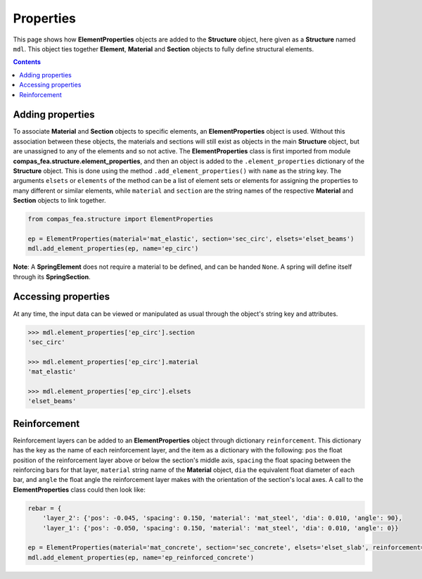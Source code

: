 ********************************************************************************
Properties
********************************************************************************


This page shows how **ElementProperties** objects are added to the **Structure** object, here given as a **Structure** named ``mdl``. This object ties together **Element**, **Material** and **Section** objects to fully define structural elements.

.. contents::


=================
Adding properties
=================

To associate **Material** and **Section** objects to specific elements, an **ElementProperties** object is used. Without this association between these objects, the materials and sections will still exist as objects in the main **Structure** object, but are unassigned to any of the elements and so not active. The **ElementProperties** class is first imported from  module **compas_fea.structure.element_properties**, and then an object is added to the ``.element_properties`` dictionary of the **Structure** object. This is done using the method ``.add_element_properties()`` with ``name`` as the string key. The arguments ``elsets`` or ``elements`` of the method can be a list of element sets or elements for assigning the properties to many different or similar elements, while ``material`` and ``section`` are the string names of the respective **Material** and **Section** objects to link together.

.. code-block:: python

    from compas_fea.structure import ElementProperties

    ep = ElementProperties(material='mat_elastic', section='sec_circ', elsets='elset_beams')
    mdl.add_element_properties(ep, name='ep_circ')

**Note**: A **SpringElement** does not require a material to be defined, and can be handed ``None``. A spring will define itself through its **SpringSection**.


====================
Accessing properties
====================

At any time, the input data can be viewed or manipulated as usual through the object's string key and attributes.

.. code-block:: python

   >>> mdl.element_properties['ep_circ'].section
   'sec_circ'

   >>> mdl.element_properties['ep_circ'].material
   'mat_elastic'

   >>> mdl.element_properties['ep_circ'].elsets
   'elset_beams'


=============
Reinforcement
=============

Reinforcement layers can be added to an **ElementProperties** object through dictionary ``reinforcement``. This dictionary has the key as the name of each reinforcement layer, and the item as a dictionary with the following: ``pos`` the float position of the reinforcement layer above or below the section's middle axis, ``spacing`` the float spacing between the reinforcing bars for that layer, ``material`` string name of the **Material** object, ``dia`` the equivalent float diameter of each bar, and ``angle`` the float angle the reinforcement layer makes with the orientation of the section's local axes. A call to the **ElementProperties** class could then look like:

.. code-block:: python

    rebar = {
        'layer_2': {'pos': -0.045, 'spacing': 0.150, 'material': 'mat_steel', 'dia': 0.010, 'angle': 90},
        'layer_1': {'pos': -0.050, 'spacing': 0.150, 'material': 'mat_steel', 'dia': 0.010, 'angle': 0}}

    ep = ElementProperties(material='mat_concrete', section='sec_concrete', elsets='elset_slab', reinforcement=rebar)
    mdl.add_element_properties(ep, name='ep_reinforced_concrete')

